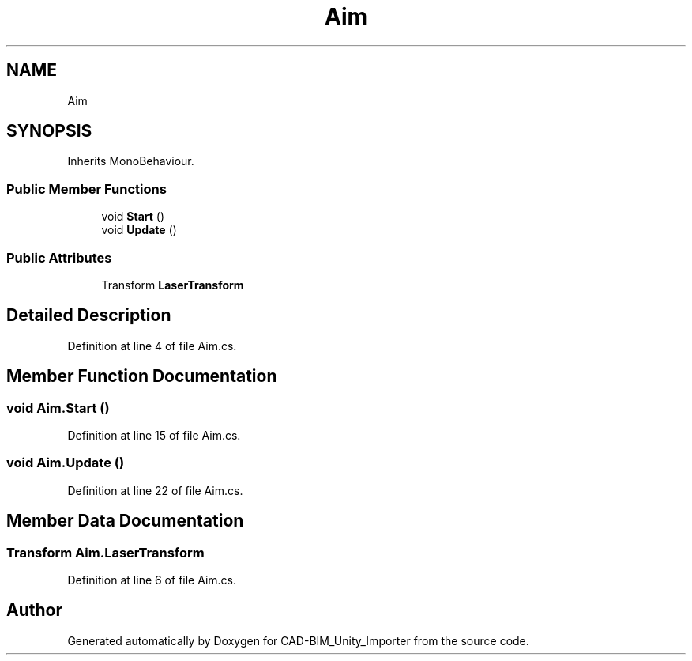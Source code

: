 .TH "Aim" 3 "Thu May 16 2019" "CAD-BIM_Unity_Importer" \" -*- nroff -*-
.ad l
.nh
.SH NAME
Aim
.SH SYNOPSIS
.br
.PP
.PP
Inherits MonoBehaviour\&.
.SS "Public Member Functions"

.in +1c
.ti -1c
.RI "void \fBStart\fP ()"
.br
.ti -1c
.RI "void \fBUpdate\fP ()"
.br
.in -1c
.SS "Public Attributes"

.in +1c
.ti -1c
.RI "Transform \fBLaserTransform\fP"
.br
.in -1c
.SH "Detailed Description"
.PP 
Definition at line 4 of file Aim\&.cs\&.
.SH "Member Function Documentation"
.PP 
.SS "void Aim\&.Start ()"

.PP
Definition at line 15 of file Aim\&.cs\&.
.SS "void Aim\&.Update ()"

.PP
Definition at line 22 of file Aim\&.cs\&.
.SH "Member Data Documentation"
.PP 
.SS "Transform Aim\&.LaserTransform"

.PP
Definition at line 6 of file Aim\&.cs\&.

.SH "Author"
.PP 
Generated automatically by Doxygen for CAD-BIM_Unity_Importer from the source code\&.
